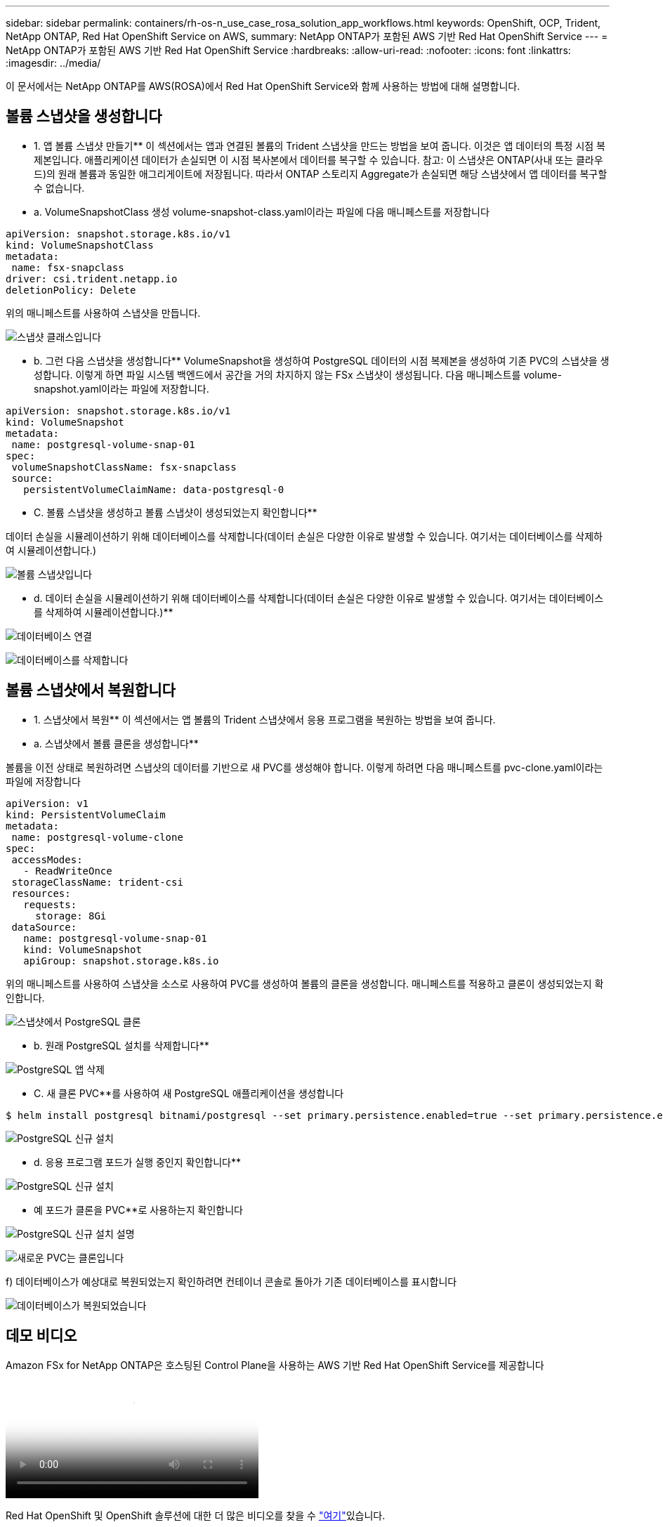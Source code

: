 ---
sidebar: sidebar 
permalink: containers/rh-os-n_use_case_rosa_solution_app_workflows.html 
keywords: OpenShift, OCP, Trident, NetApp ONTAP, Red Hat OpenShift Service on AWS, 
summary: NetApp ONTAP가 포함된 AWS 기반 Red Hat OpenShift Service 
---
= NetApp ONTAP가 포함된 AWS 기반 Red Hat OpenShift Service
:hardbreaks:
:allow-uri-read: 
:nofooter: 
:icons: font
:linkattrs: 
:imagesdir: ../media/


[role="lead"]
이 문서에서는 NetApp ONTAP를 AWS(ROSA)에서 Red Hat OpenShift Service와 함께 사용하는 방법에 대해 설명합니다.



== 볼륨 스냅샷을 생성합니다

** 1. 앱 볼륨 스냅샷 만들기** 이 섹션에서는 앱과 연결된 볼륨의 Trident 스냅샷을 만드는 방법을 보여 줍니다. 이것은 앱 데이터의 특정 시점 복제본입니다. 애플리케이션 데이터가 손실되면 이 시점 복사본에서 데이터를 복구할 수 있습니다. 참고: 이 스냅샷은 ONTAP(사내 또는 클라우드)의 원래 볼륨과 동일한 애그리게이트에 저장됩니다. 따라서 ONTAP 스토리지 Aggregate가 손실되면 해당 스냅샷에서 앱 데이터를 복구할 수 없습니다.

** a. VolumeSnapshotClass 생성 volume-snapshot-class.yaml이라는 파일에 다음 매니페스트를 저장합니다

[source]
----
apiVersion: snapshot.storage.k8s.io/v1
kind: VolumeSnapshotClass
metadata:
 name: fsx-snapclass
driver: csi.trident.netapp.io
deletionPolicy: Delete
----
위의 매니페스트를 사용하여 스냅샷을 만듭니다.

image:redhat_openshift_container_rosa_image20.png["스냅샷 클래스입니다"]

** b. 그런 다음 스냅샷을 생성합니다** VolumeSnapshot을 생성하여 PostgreSQL 데이터의 시점 복제본을 생성하여 기존 PVC의 스냅샷을 생성합니다. 이렇게 하면 파일 시스템 백엔드에서 공간을 거의 차지하지 않는 FSx 스냅샷이 생성됩니다. 다음 매니페스트를 volume-snapshot.yaml이라는 파일에 저장합니다.

[source]
----
apiVersion: snapshot.storage.k8s.io/v1
kind: VolumeSnapshot
metadata:
 name: postgresql-volume-snap-01
spec:
 volumeSnapshotClassName: fsx-snapclass
 source:
   persistentVolumeClaimName: data-postgresql-0
----
** C. 볼륨 스냅샷을 생성하고 볼륨 스냅샷이 생성되었는지 확인합니다**

데이터 손실을 시뮬레이션하기 위해 데이터베이스를 삭제합니다(데이터 손실은 다양한 이유로 발생할 수 있습니다. 여기서는 데이터베이스를 삭제하여 시뮬레이션합니다.)

image:redhat_openshift_container_rosa_image21.png["볼륨 스냅샷입니다"]

** d. 데이터 손실을 시뮬레이션하기 위해 데이터베이스를 삭제합니다(데이터 손실은 다양한 이유로 발생할 수 있습니다. 여기서는 데이터베이스를 삭제하여 시뮬레이션합니다.)**

image:redhat_openshift_container_rosa_image22.png["데이터베이스 연결"]

image:redhat_openshift_container_rosa_image23.png["데이터베이스를 삭제합니다"]



== 볼륨 스냅샷에서 복원합니다

** 1. 스냅샷에서 복원** 이 섹션에서는 앱 볼륨의 Trident 스냅샷에서 응용 프로그램을 복원하는 방법을 보여 줍니다.

** a. 스냅샷에서 볼륨 클론을 생성합니다**

볼륨을 이전 상태로 복원하려면 스냅샷의 데이터를 기반으로 새 PVC를 생성해야 합니다. 이렇게 하려면 다음 매니페스트를 pvc-clone.yaml이라는 파일에 저장합니다

[source]
----
apiVersion: v1
kind: PersistentVolumeClaim
metadata:
 name: postgresql-volume-clone
spec:
 accessModes:
   - ReadWriteOnce
 storageClassName: trident-csi
 resources:
   requests:
     storage: 8Gi
 dataSource:
   name: postgresql-volume-snap-01
   kind: VolumeSnapshot
   apiGroup: snapshot.storage.k8s.io
----
위의 매니페스트를 사용하여 스냅샷을 소스로 사용하여 PVC를 생성하여 볼륨의 클론을 생성합니다. 매니페스트를 적용하고 클론이 생성되었는지 확인합니다.

image:redhat_openshift_container_rosa_image24.png["스냅샷에서 PostgreSQL 클론"]

** b. 원래 PostgreSQL 설치를 삭제합니다**

image:redhat_openshift_container_rosa_image25.png["PostgreSQL 앱 삭제"]

** C. 새 클론 PVC**를 사용하여 새 PostgreSQL 애플리케이션을 생성합니다

[source]
----
$ helm install postgresql bitnami/postgresql --set primary.persistence.enabled=true --set primary.persistence.existingClaim=postgresql-volume-clone -n postgresql
----
image:redhat_openshift_container_rosa_image26.png["PostgreSQL 신규 설치"]

** d. 응용 프로그램 포드가 실행 중인지 확인합니다**

image:redhat_openshift_container_rosa_image27.png["PostgreSQL 신규 설치"]

** 예 포드가 클론을 PVC**로 사용하는지 확인합니다

image:redhat_openshift_container_rosa_image28.png["PostgreSQL 신규 설치 설명"]

image:redhat_openshift_container_rosa_image29.png["새로운 PVC는 클론입니다"]

f) 데이터베이스가 예상대로 복원되었는지 확인하려면 컨테이너 콘솔로 돌아가 기존 데이터베이스를 표시합니다

image:redhat_openshift_container_rosa_image30.png["데이터베이스가 복원되었습니다"]



== 데모 비디오

.Amazon FSx for NetApp ONTAP은 호스팅된 Control Plane을 사용하는 AWS 기반 Red Hat OpenShift Service를 제공합니다
video::213061d2-53e6-4762-a68f-b21401519023[panopto,width=360]
Red Hat OpenShift 및 OpenShift 솔루션에 대한 더 많은 비디오를 찾을 수 link:https://docs.netapp.com/us-en/netapp-solutions/containers/rh-os-n_videos_and_demos.html["여기"]있습니다.
